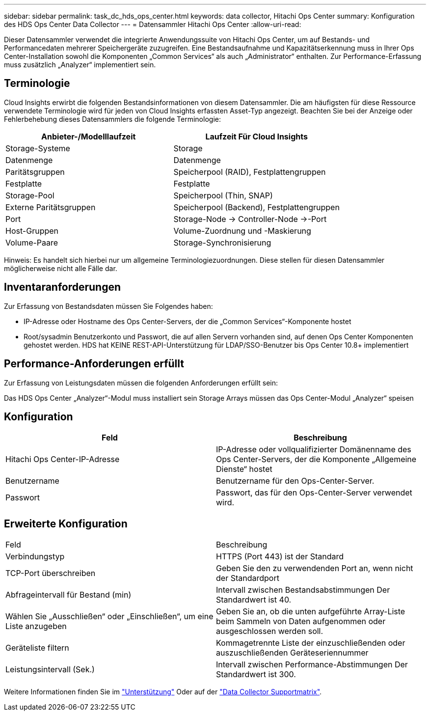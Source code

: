 ---
sidebar: sidebar 
permalink: task_dc_hds_ops_center.html 
keywords: data collector, Hitachi Ops Center 
summary: Konfiguration des HDS Ops Center Data Collector 
---
= Datensammler Hitachi Ops Center
:allow-uri-read: 


[role="lead"]
Dieser Datensammler verwendet die integrierte Anwendungssuite von Hitachi Ops Center, um auf Bestands- und Performancedaten mehrerer Speichergeräte zuzugreifen. Eine Bestandsaufnahme und Kapazitätserkennung muss in Ihrer Ops Center-Installation sowohl die Komponenten „Common Services“ als auch „Administrator“ enthalten. Zur Performance-Erfassung muss zusätzlich „Analyzer“ implementiert sein.



== Terminologie

Cloud Insights erwirbt die folgenden Bestandsinformationen von diesem Datensammler. Die am häufigsten für diese Ressource verwendete Terminologie wird für jeden von Cloud Insights erfassten Asset-Typ angezeigt. Beachten Sie bei der Anzeige oder Fehlerbehebung dieses Datensammlers die folgende Terminologie:

[cols="2*"]
|===
| Anbieter-/Modelllaufzeit | Laufzeit Für Cloud Insights 


| Storage-Systeme | Storage 


| Datenmenge | Datenmenge 


| Paritätsgruppen | Speicherpool (RAID), Festplattengruppen 


| Festplatte | Festplatte 


| Storage-Pool | Speicherpool (Thin, SNAP) 


| Externe Paritätsgruppen | Speicherpool (Backend), Festplattengruppen 


| Port | Storage-Node → Controller-Node →-Port 


| Host-Gruppen | Volume-Zuordnung und -Maskierung 


| Volume-Paare | Storage-Synchronisierung 
|===
Hinweis: Es handelt sich hierbei nur um allgemeine Terminologiezuordnungen. Diese stellen für diesen Datensammler möglicherweise nicht alle Fälle dar.



== Inventaranforderungen

Zur Erfassung von Bestandsdaten müssen Sie Folgendes haben:

* IP-Adresse oder Hostname des Ops Center-Servers, der die „Common Services“-Komponente hostet
* Root/sysadmin Benutzerkonto und Passwort, die auf allen Servern vorhanden sind, auf denen Ops Center Komponenten gehostet werden. HDS hat KEINE REST-API-Unterstützung für LDAP/SSO-Benutzer bis Ops Center 10.8+ implementiert




== Performance-Anforderungen erfüllt

Zur Erfassung von Leistungsdaten müssen die folgenden Anforderungen erfüllt sein:

Das HDS Ops Center „Analyzer“-Modul muss installiert sein Storage Arrays müssen das Ops Center-Modul „Analyzer“ speisen



== Konfiguration

[cols="2*"]
|===
| Feld | Beschreibung 


| Hitachi Ops Center-IP-Adresse | IP-Adresse oder vollqualifizierter Domänenname des Ops Center-Servers, der die Komponente „Allgemeine Dienste“ hostet 


| Benutzername | Benutzername für den Ops-Center-Server. 


| Passwort | Passwort, das für den Ops-Center-Server verwendet wird. 
|===


== Erweiterte Konfiguration

|===


| Feld | Beschreibung 


| Verbindungstyp | HTTPS (Port 443) ist der Standard 


| TCP-Port überschreiben | Geben Sie den zu verwendenden Port an, wenn nicht der Standardport 


| Abfrageintervall für Bestand (min) | Intervall zwischen Bestandsabstimmungen Der Standardwert ist 40. 


| Wählen Sie „Ausschließen“ oder „Einschließen“, um eine Liste anzugeben | Geben Sie an, ob die unten aufgeführte Array-Liste beim Sammeln von Daten aufgenommen oder ausgeschlossen werden soll. 


| Geräteliste filtern | Kommagetrennte Liste der einzuschließenden oder auszuschließenden Geräteseriennummer 


| Leistungsintervall (Sek.) | Intervall zwischen Performance-Abstimmungen Der Standardwert ist 300. 
|===
Weitere Informationen finden Sie im link:concept_requesting_support.html["Unterstützung"] Oder auf der link:https://docs.netapp.com/us-en/cloudinsights/CloudInsightsDataCollectorSupportMatrix.pdf["Data Collector Supportmatrix"].
